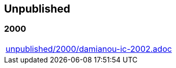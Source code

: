 == Unpublished

=== 2000
[cols="a", grid=rows, frame=none, %autowidth.stretch]
|===
|include::unpublished/2000/damianou-ic-2002.adoc[]
|===

